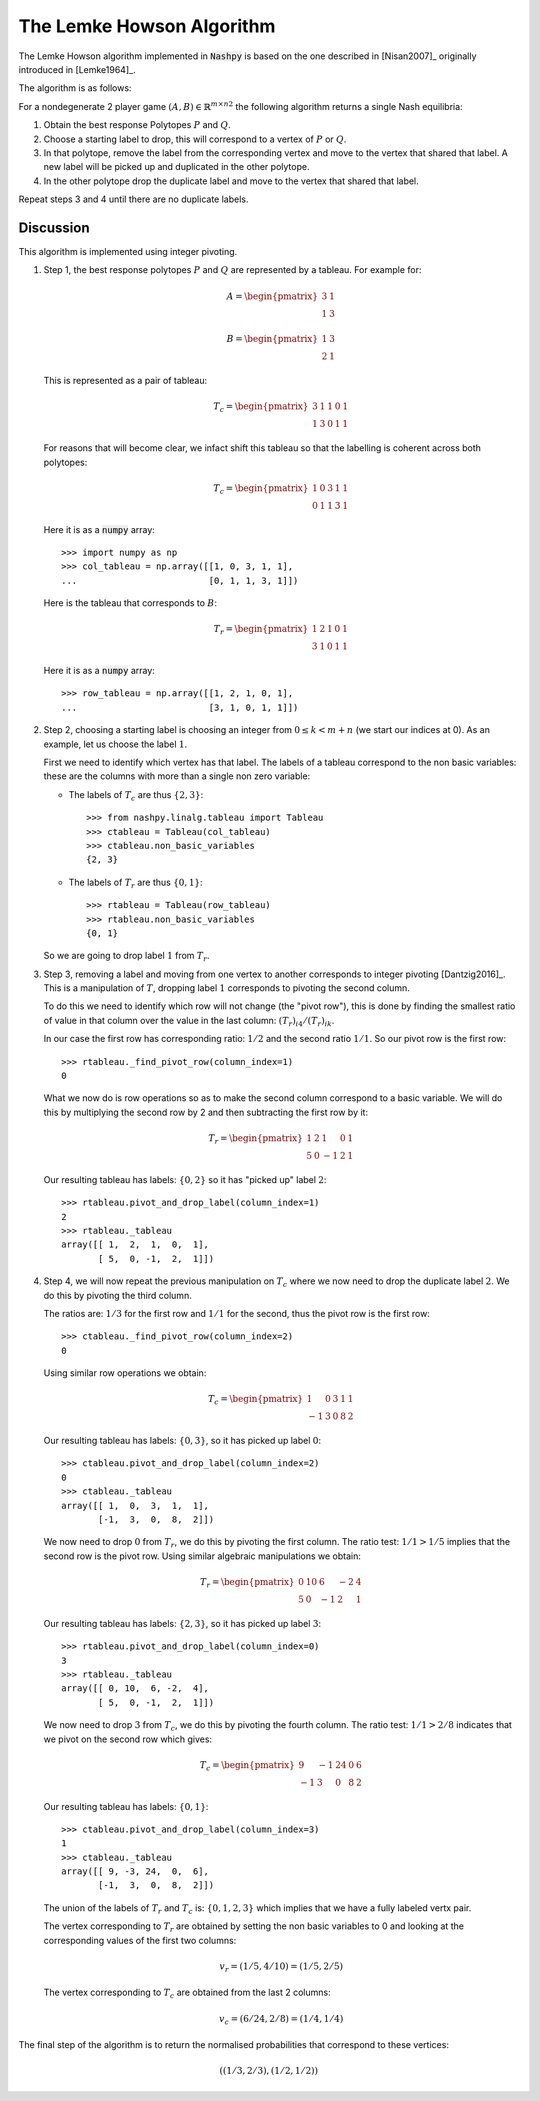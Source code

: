 .. _lemke-howson:

The Lemke Howson Algorithm
==========================

The Lemke Howson algorithm implemented in :code:`Nashpy` is based on the
one described in [Nisan2007]_ originally introduced in [Lemke1964]_.

The algorithm is as follows:

For a nondegenerate 2 player game :math:`(A, B)\in{\mathbb{R}^{m\times n}}^2`
the following algorithm returns a single Nash equilibria:

1. Obtain the best response Polytopes :math:`P` and :math:`Q`.
2. Choose a starting label to drop, this will correspond to a vertex of
   :math:`P` or :math:`Q`.
3. In that polytope, remove the label from the corresponding vertex and move to
   the vertex that shared that label. A new label will be picked up and
   duplicated in the other polytope.
4. In the other polytope drop the duplicate label and move to the vertex that
   shared that label.

Repeat steps 3 and 4 until there are no duplicate labels.

Discussion
----------

This algorithm is implemented using integer pivoting.

1. Step 1, the best response polytopes :math:`P` and :math:`Q` are represented
   by a tableau. For example for:

   .. math::

      A =
      \begin{pmatrix}
          3 & 1\\
          1 & 3
      \end{pmatrix}

   .. math::
      B =
      \begin{pmatrix}
          1 & 3\\
          2 & 1
      \end{pmatrix}

   This is represented as a pair of tableau:

   .. math::

      T_c =
      \begin{pmatrix}
          3 & 1 & 1 & 0 & 1\\
          1 & 3 & 0 & 1 & 1
      \end{pmatrix}

   For reasons that will become clear, we infact shift this tableau so
   that the labelling is coherent across both polytopes:

   .. math::

      T_c =
      \begin{pmatrix}
          1 & 0 & 3 & 1 & 1\\
          0 & 1 & 1 & 3 & 1
      \end{pmatrix}

   Here it is as a :code:`numpy` array::

       >>> import numpy as np
       >>> col_tableau = np.array([[1, 0, 3, 1, 1],
       ...                         [0, 1, 1, 3, 1]])

   Here is the tableau that corresponds to :math:`B`:

   .. math::

      T_r =
      \begin{pmatrix}
          1 & 2 & 1 & 0 & 1\\
          3 & 1 & 0 & 1 & 1
      \end{pmatrix}

   Here it is as a :code:`numpy` array::

       >>> row_tableau = np.array([[1, 2, 1, 0, 1],
       ...                         [3, 1, 0, 1, 1]])

2. Step 2, choosing a starting label is choosing an integer from :math:`0 \leq k
   < m + n` (we start our indices at 0). As an example, let us choose the label
   :math:`1`.

   First we need to identify which vertex has that label. The labels of a
   tableau correspond to the non basic variables: these are the columns with
   more than a single non zero variable:

   - The labels of :math:`T_c` are thus :math:`\{2, 3\}`::

         >>> from nashpy.linalg.tableau import Tableau
         >>> ctableau = Tableau(col_tableau)
         >>> ctableau.non_basic_variables
         {2, 3}


   - The labels of :math:`T_r` are thus :math:`\{0, 1\}`::

         >>> rtableau = Tableau(row_tableau)
         >>> rtableau.non_basic_variables
         {0, 1}

   So we are going to drop label :math:`1` from :math:`T_r`.


3. Step 3, removing a label and moving from one vertex to another corresponds
   to integer pivoting [Dantzig2016]_. This is a manipulation of :math:`T`,
   dropping label :math:`1` corresponds to pivoting the second column.

   To do this we need to identify which row will not change (the "pivot row"),
   this is done by finding the smallest ratio of value in that column over the
   value in the last column: :math:`(T_{r})_{i4}/(T_{r})_{ik}`.

   In our case the first row has corresponding ratio: :math:`1/2` and the second
   ratio :math:`1/1`. So our pivot row is the first row::

       >>> rtableau._find_pivot_row(column_index=1)
       0

   What we now do is row operations so as to make the second column correspond
   to a basic variable. We will do this by multiplying the second row by 2 and
   then subtracting the first row by it:

   .. math::

      T_r =
      \begin{pmatrix}
          1  & 2 & 1 & 0 & 1\\
          5 & 0 & -1 & 2 & 1
      \end{pmatrix}


   Our resulting tableau has labels: :math:`\{0, 2\}` so it has "picked up"
   label :math:`2`::

       >>> rtableau.pivot_and_drop_label(column_index=1)
       2
       >>> rtableau._tableau
       array([[ 1,  2,  1,  0,  1],
              [ 5,  0, -1,  2,  1]])


4. Step 4, we will now repeat the previous manipulation on :math:`T_c` where we
   now need to drop the duplicate label :math:`2`. We do this by pivoting the
   third column.

   The ratios are: :math:`1/3` for the first row and :math:`1/1` for the
   second, thus the pivot row is the first row::

       >>> ctableau._find_pivot_row(column_index=2)
       0

   Using similar row operations we obtain:

   .. math::

      T_c =
      \begin{pmatrix}
           1 & 0 & 3 & 1 & 1\\
          -1 & 3 & 0 & 8 & 2
      \end{pmatrix}

   Our resulting tableau has labels: :math:`\{0, 3\}`, so it has picked up
   label :math:`0`::

       >>> ctableau.pivot_and_drop_label(column_index=2)
       0
       >>> ctableau._tableau
       array([[ 1,  0,  3,  1,  1],
              [-1,  3,  0,  8,  2]])

   We now need to drop :math:`0` from :math:`T_r`, we do this by pivoting the
   first column. The ratio test: :math:`1/1 > 1/5` implies that the second row
   is the pivot row. Using similar algebraic manipulations we obtain:

   .. math::

      T_r =
      \begin{pmatrix}
          0 & 10 & 6 & -2 & 4\\
          5 & 0 & -1 & 2 & 1
      \end{pmatrix}

   Our resulting tableau has labels: :math:`\{2, 3\}`, so it has picked up
   label :math:`3`::

       >>> rtableau.pivot_and_drop_label(column_index=0)
       3
       >>> rtableau._tableau
       array([[ 0, 10,  6, -2,  4],
              [ 5,  0, -1,  2,  1]])

   We now need to drop :math:`3` from :math:`T_c`, we do this by pivoting the
   fourth column. The ratio test: :math:`1/1>2/8` indicates that we pivot on the
   second row which gives:

   .. math::

      T_c =
      \begin{pmatrix}
           9 & -1& 24 & 0 & 6\\
          -1 &  3& 0  & 8 & 2
      \end{pmatrix}

   Our resulting tableau has labels: :math:`\{0, 1\}`::

       >>> ctableau.pivot_and_drop_label(column_index=3)
       1
       >>> ctableau._tableau
       array([[ 9, -3, 24,  0,  6],
              [-1,  3,  0,  8,  2]])

   The union of the labels of :math:`T_r` and :math:`T_c` is: :math:`\{0, 1, 2,
   3\}` which implies that we have a fully labeled vertx pair.

   The vertex corresponding to :math:`T_r` are obtained by setting the non basic
   variables to 0 and looking at the corresponding values of the first two
   columns:

   .. math::

      v_r = (1/5, 4/10) = (1/5, 2/5)

   The vertex corresponding to :math:`T_c` are obtained from the last 2 columns:

   .. math::

      v_c = (6/24, 2/8) = (1/4, 1/4)

The final step of the algorithm is to return the normalised probabilities that
correspond to these vertices:

.. math::

   ((1/3, 2/3), (1/2, 1/2))
